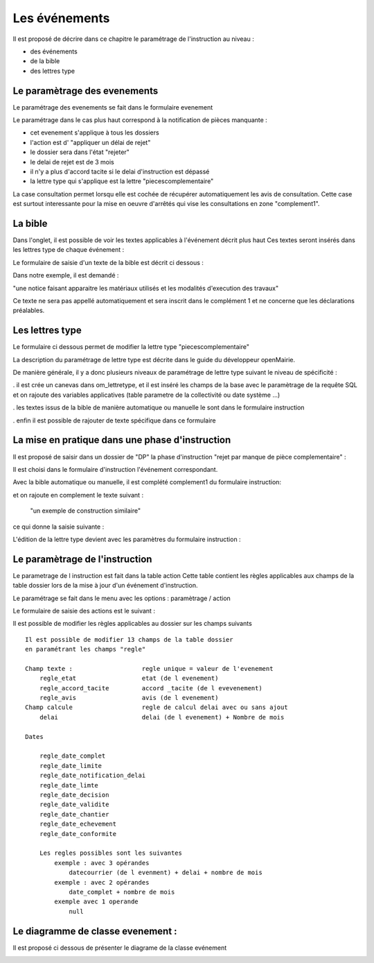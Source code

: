 .. _evenement:

##############
Les événements
##############

Il est proposé de décrire dans ce chapitre le paramétrage de l'instruction au
niveau :

- des événements

- de la bible

- des lettres type




Le paramètrage des evenements
=============================

Le paramétrage des evenements se fait dans le formulaire evenement 

.. image:: ../_static/form_evenement.png

Le paramétrage dans le cas plus haut correspond à la notification de pièces manquante :

- cet evenement s'applique à tous les dossiers

- l'action est d' "appliquer un délai de rejet"

- le dossier sera dans l'état "rejeter"

- le delai de rejet est de 3 mois

- il n'y a plus d'accord tacite si le delai d'instruction est dépassé

- la lettre type qui s'applique est la lettre "piecescomplementaire"


La case consultation permet lorsqu elle est cochée de récupérer automatiquement les
avis de consultation. Cette case est surtout interessante pour la mise en oeuvre d'arrêtés
qui vise les consultations en zone "complement1". 



La bible
========

Dans l'onglet, il est possible de voir les textes applicables à l'événement décrit plus haut
Ces textes seront insérés dans les lettres type de chaque événement :


.. image:: ../_static/tab_bible.png


Le formulaire de saisie d'un texte de la bible est décrit ci dessous :


.. image:: ../_static/form_bible.png

Dans notre exemple, il est demandé :

"une notice faisant apparaitre les matériaux utilisés et les modalités d'execution des travaux"

Ce texte ne sera pas appellé automatiquement et sera inscrit dans le complément 1 et ne concerne
que les déclarations préalables.


Les lettres type
================

Le formulaire ci dessous permet de modifier la lettre type "piecescomplementaire"

.. image:: ../_static/lettretype_evenement.png

La description du paramétrage de lettre type est décrite dans le guide du
développeur openMairie.

De manière générale, il y a donc plusieurs niveaux de paramétrage de lettre type
suivant le niveau de spécificité :

. il est crée un canevas dans om_lettretype, et il est inséré les champs de la base
avec le paramètrage de la requête SQL et on rajoute des variables applicatives
(table parametre de la collectivité ou date système ...)

. les textes issus de la bible de manière automatique ou manuelle le sont dans le
formulaire instruction

. enfin il est possible de rajouter de texte spécifique dans ce formulaire


La mise en pratique dans une phase d'instruction
================================================

Il est proposé de saisir dans un dossier de "DP" la phase d'instruction "rejet par manque de pièce complementaire" :

Il est choisi dans le formulaire d'instruction l'événement correspondant.

Avec la bible automatique ou manuelle, il est complété complement1 du formulaire instruction:

.. image:: ../_static/evenement_instruction.png

et on rajoute en complement le texte suivant :

 "un exemple de construction similaire"
 
 
ce qui donne la saisie suivante :

.. image:: ../_static/evenement_instruction2.png


L'édition de la lettre type devient avec les paramètres du formulaire instruction :


.. image:: ../_static/instruction_lettretype.png


Le paramètrage de l'instruction
===============================

Le parametrage de l instruction est fait dans la table action
Cette table contient les règles applicables aux champs de la table dossier lors
de la mise à jour d'un événement d'instruction.

Le paramétrage se fait dans le menu  avec les options : paramètrage / action

.. image:: ../_static/tab_action.png

Le formulaire de saisie des actions est le suivant :

.. image:: ../_static/form_action.png

Il est possible de modifier les règles applicables au dossier sur les champs suivants ::

        Il est possible de modifier 13 champs de la table dossier
        en paramétrant les champs "regle"
        
        Champ texte :                   regle unique = valeur de l'evenement
            regle_etat                  etat (de l evenement)
            regle_accord_tacite         accord _tacite (de l evevenement)
            regle_avis                  avis (de l evenement)
        Champ calcule                   regle de calcul delai avec ou sans ajout
            delai                       delai (de l evenement) + Nombre de mois
            
        Dates
        
            regle_date_complet
            regle_date_limite
            regle_date_notification_delai
            regle_date_limte
            regle_date_decision
            regle_date_validite
            regle_date_chantier
            regle_date_echevement
            regle_date_conformite
            
            Les regles possibles sont les suivantes
                exemple : avec 3 opérandes
                    datecourrier (de l evenment) + delai + nombre de mois
                exemple : avec 2 opérandes
                    date_complet + nombre de mois
                exemple avec 1 operande
                    null




Le diagramme de classe evenement :
==================================

Il est proposé ci dessous de présenter le diagrame de la classe evénement

.. image:: ../_static/uml_evenement.png

